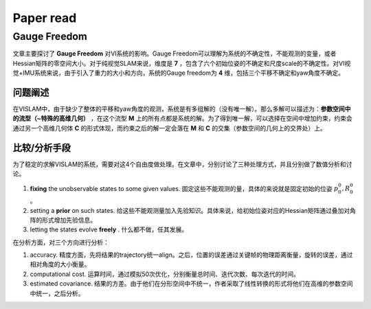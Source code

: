 Paper read
=========================

Gauge Freedom
-----------------------

文章主要探讨了 **Gauge Freedom** 对VI系统的影响。Gauge Freedom可以理解为系统的不确定性，不能观测的变量，或者Hessian矩阵的零空间大小。对于纯视觉SLAM来说，维度是 **7** ，包含了六个初始位姿的不确定和尺度scale的不确定性。对VI视觉+IMU系统来说，由于引入了重力的大小和方向，系统的Gauge freedom为 **4** 维，包括三个平移不确定和yaw角度不确定。

问题阐述
~~~~~~~~~~~~~~~~~~~~~~~~~~~
在VISLAM中，由于缺少了整体的平移和yaw角度的观测，系统是有多组解的（没有唯一解）。那么多解可以描述为：**参数空间中的流型（~特殊的高维几何）** ，在这个流型 **M** 上的所有点都是系统的解。为了得到唯一解，可以选择在空间中增加约束，约束会通过另一个高维几何体 **C** 的形式体现，而约束之后的解一定会落在 **M** 和 **C** 的交集（参数空间的几何上的交界处）上。


比较/分析手段
~~~~~~~~~~~~~~~~~~~~~~~~~~~~

为了稳定的求解VISLAM的系统，需要对这4个自由度做处理。在文章中，分别讨论了三种处理方式，并且分别做了数值分析和讨论。

1. **fixing** the unobservable states to some given values. 固定这些不能观测的量，具体的来说就是固定初始的位姿 :math:`p_{0}^{0}, R_{0}^{0}` 。
2. setting a **prior** on such states. 给这些不能观测量加入先验知识。具体来说，给初始位姿对应的Hessian矩阵通过叠加对角阵的形式增加先验信息。
3. letting the states evolve **freely** . 什么都不做，任其发展。

在分析方面，对三个方向进行分析：

1. accuracy. 精度方面，先将结果的trajectory统一align。之后，位置的误差通过关键帧的物理距离衡量，旋转的误差，通过相对角度的大小衡量。
2. computational cost. 运算时间，通过模拟50次优化，分别衡量总时间、迭代次数、每次迭代的时间。
3. estimated covariance. 结果的方差。由于他们在分形空间中不统一，作者采取了线性转换的形式将他们在高维的参数空间中统一，之后分析。





